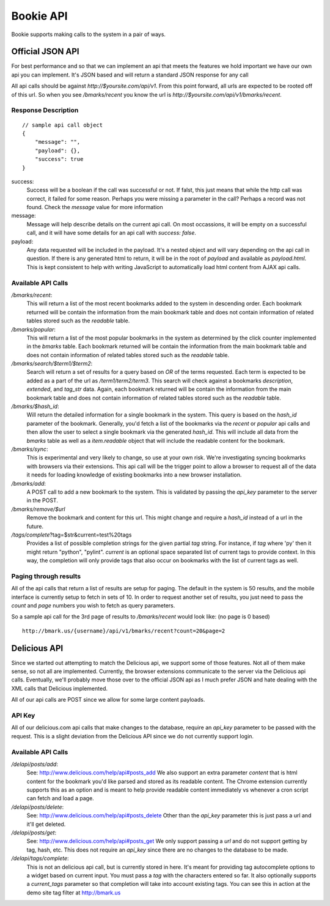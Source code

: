 ============
Bookie API
============

Bookie supports making calls to the system in a pair of ways.

Official JSON API
------------------
For best performance and so that we can implement an api that meets the
features we hold important we have our own api you can implement. It's JSON
based and will return a standard JSON response for any call

All api calls should be against `http://$yoursite.com/api/v1`. From this point
forward, all urls are expected to be rooted off of this url. So when you see
`/bmarks/recent` you know the url is `http://$yoursite.com/api/v1/bmarks/recent`.

Response Description
~~~~~~~~~~~~~~~~~~~~
::

    // sample api call object
    {
        "message": "",
        "payload": {},
        "success": true
    }

success:
    Success will be a boolean if the call was successful or not. If falst, this
    just means that while the http call was correct, it failed for some reason.
    Perhaps you were missing a parameter in the call? Perhaps a record was not
    found. Check the `message` value for more information

message:
    Message will help describe details on the current api call. On most
    occassions, it will be empty on a successful call, and it will have some
    details for an api call with `success: false`.

payload:
    Any data requested will be included in the payload. It's a nested object
    and will vary depending on the api call in question. If there is any
    generated html to return, it will be in the root of `payload` and available
    as `payload.html`. This is kept consistent to help with writing JavaScript
    to automatically load html content from AJAX api calls.


Available API Calls
~~~~~~~~~~~~~~~~~~~~

`/bmarks/recent`:
    This will return a list of the most recent bookmarks added to the system in
    descending order. Each bookmark returned will be contain the information
    from the main bookmark table and does not contain information of related
    tables stored such as the `readable` table.

`/bmarks/popular`:
    This will return a list of the most popular bookmarks in the system as
    determined by the click counter implemented in the `bmarks` table.  Each
    bookmark returned will be contain the information from the main bookmark
    table and does not contain information of related tables stored such as the
    `readable` table.

`/bmarks/search/$term1/$term2`:
    Search will return a set of results for a query based on `OR` of the terms
    requested. Each term is expected to be added as a part of the url as
    `/term1/term2/term3`. This search will check against a bookmarks
    `description`, `extended`, and `tag_str` data. Again, each bookmark
    returned will be contain the information from the main bookmark table and
    does not contain information of related tables stored such as the
    `readable` table.

`/bmarks/$hash_id`:
    Will return the detailed information for a single bookmark in the system.
    This query is based on the `hash_id` parameter of the bookmark. Generally,
    you'd fetch a list of the bookmarks via the `recent` or `popular` api calls
    and then allow the user to select a single bookmark via the generated
    `hash_id`. This will include all data from the `bmarks` table as well as a
    `item.readable` object that will include the readable content for the
    bookmark.

`/bmarks/sync`:
    This is experimental and very likely to change, so use at your own risk.
    We're investigating syncing bookmarks with browsers via their extensions.
    This api call will be the trigger point to allow a browser to request all
    of the data it needs for loading knowledge of existing bookmarks into a new
    browser installation.

`/bmarks/add`:
    A POST call to add a new bookmark to the system. This is validated by
    passing the `api_key` parameter to the server in the POST.

`/bmarks/remove/$url`
    Remove the bookmark and content for this url. This might change and require
    a `hash_id` instead of a url in the future.

`/tags/complete`?tag=$str&current=test%20tags
    Provides a list of possible completion strings for the given partial `tag`
    string. For instance, if `tag` where 'py' then it might return "python",
    "pylint". `current` is an optional space separated list of current tags to
    provide context. In this way, the completion will only provide tags that
    also occur on bookmarks with the list of current tags as well.



Paging through results
~~~~~~~~~~~~~~~~~~~~~~~
All of the api calls that return a list of results are setup for paging. The
default in the system is 50 results, and the mobile interface is currently
setup to fetch in sets of 10. In order to request another set of results, you
just need to pass the `count` and `page` numbers you wish to fetch as query
parameters.

So a sample api call for the 3rd page of results to `/bmarks/recent` would look
like: (no page is 0 based)

::

    http://bmark.us/{username}/api/v1/bmarks/recent?count=20&page=2


Delicious API
--------------
Since we started out attempting to match the Delicious api, we support some of
those features. Not all of them make sense, so not all are implemented.
Currently, the browser extensions communicate to the server via the Delicious
api calls. Eventually, we'll probably move those over to the official JSON api
as I much prefer JSON and hate dealing with the XML calls that Delicious
implemented.

All of our api calls are POST since we allow for some large content payloads.

API Key
~~~~~~~
All of our delicious.com api calls that make changes to the database, require
an `api_key` parameter to be passed with the request. This is a slight
deviation from the Delicious API since we do not currently support login.

Available API Calls
~~~~~~~~~~~~~~~~~~~~
`/delapi/posts/add`:
    See: http://www.delicious.com/help/api#posts_add We also support an extra
    parameter `content` that is html content for the bookmark you'd like parsed
    and stored as its readable content. The Chrome extension currently supports
    this as an option and is meant to help provide readable content immediately
    vs whenever a cron script can fetch and load a page.

`/delapi/posts/delete`:
    See: http://www.delicious.com/help/api#posts_delete Other than the
    `api_key` parameter this is just pass a url and it'll get deleted.

`/delapi/posts/get`:
    See: http://www.delicious.com/help/api#posts_get We only support passing a
    `url` and do not support getting by tag, hash, etc. This does not require
    an `api_key` since there are no changes to the database to be made.

`/delapi/tags/complete`:
    This is not an delicious api call, but is currently stored in here. It's
    meant for providing tag autocomplete options to a widget based on current
    input. You must pass a `tag` with the characters entered so far. It also
    optionally supports a `current_tags` parameter so that completion will take
    into account existing tags. You can see this in action at the demo site tag
    filter at http://bmark.us
